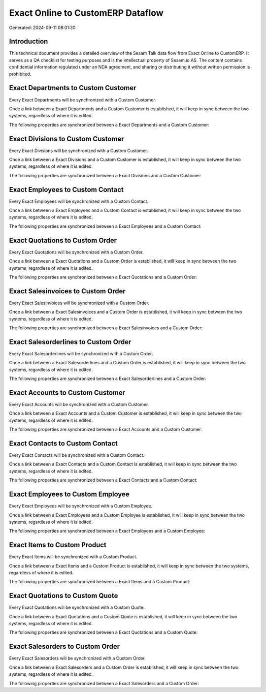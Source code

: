 ==================================
Exact Online to CustomERP Dataflow
==================================

Generated: 2024-09-11 08:01:30

Introduction
------------

This technical document provides a detailed overview of the Sesam Talk data flow from Exact Online to CustomERP. It serves as a QA checklist for testing purposes and is the intellectual property of Sesam.io AS. The content contains confidential information regulated under an NDA agreement, and sharing or distributing it without written permission is prohibited.

Exact Departments to Custom Customer
------------------------------------
Every Exact Departments will be synchronized with a Custom Customer.

Once a link between a Exact Departments and a Custom Customer is established, it will keep in sync between the two systems, regardless of where it is edited.

The following properties are synchronized between a Exact Departments and a Custom Customer:

.. list-table::
   :header-rows: 1

   * - Exact Departments Property
     - Custom Customer Property
     - Custom Data Type


Exact Divisions to Custom Customer
----------------------------------
Every Exact Divisions will be synchronized with a Custom Customer.

Once a link between a Exact Divisions and a Custom Customer is established, it will keep in sync between the two systems, regardless of where it is edited.

The following properties are synchronized between a Exact Divisions and a Custom Customer:

.. list-table::
   :header-rows: 1

   * - Exact Divisions Property
     - Custom Customer Property
     - Custom Data Type


Exact Employees to Custom Contact
---------------------------------
Every Exact Employees will be synchronized with a Custom Contact.

Once a link between a Exact Employees and a Custom Contact is established, it will keep in sync between the two systems, regardless of where it is edited.

The following properties are synchronized between a Exact Employees and a Custom Contact:

.. list-table::
   :header-rows: 1

   * - Exact Employees Property
     - Custom Contact Property
     - Custom Data Type


Exact Quotations to Custom Order
--------------------------------
Every Exact Quotations will be synchronized with a Custom Order.

Once a link between a Exact Quotations and a Custom Order is established, it will keep in sync between the two systems, regardless of where it is edited.

The following properties are synchronized between a Exact Quotations and a Custom Order:

.. list-table::
   :header-rows: 1

   * - Exact Quotations Property
     - Custom Order Property
     - Custom Data Type


Exact Salesinvoices to Custom Order
-----------------------------------
Every Exact Salesinvoices will be synchronized with a Custom Order.

Once a link between a Exact Salesinvoices and a Custom Order is established, it will keep in sync between the two systems, regardless of where it is edited.

The following properties are synchronized between a Exact Salesinvoices and a Custom Order:

.. list-table::
   :header-rows: 1

   * - Exact Salesinvoices Property
     - Custom Order Property
     - Custom Data Type


Exact Salesorderlines to Custom Order
-------------------------------------
Every Exact Salesorderlines will be synchronized with a Custom Order.

Once a link between a Exact Salesorderlines and a Custom Order is established, it will keep in sync between the two systems, regardless of where it is edited.

The following properties are synchronized between a Exact Salesorderlines and a Custom Order:

.. list-table::
   :header-rows: 1

   * - Exact Salesorderlines Property
     - Custom Order Property
     - Custom Data Type


Exact Accounts to Custom Customer
---------------------------------
Every Exact Accounts will be synchronized with a Custom Customer.

Once a link between a Exact Accounts and a Custom Customer is established, it will keep in sync between the two systems, regardless of where it is edited.

The following properties are synchronized between a Exact Accounts and a Custom Customer:

.. list-table::
   :header-rows: 1

   * - Exact Accounts Property
     - Custom Customer Property
     - Custom Data Type


Exact Contacts to Custom Contact
--------------------------------
Every Exact Contacts will be synchronized with a Custom Contact.

Once a link between a Exact Contacts and a Custom Contact is established, it will keep in sync between the two systems, regardless of where it is edited.

The following properties are synchronized between a Exact Contacts and a Custom Contact:

.. list-table::
   :header-rows: 1

   * - Exact Contacts Property
     - Custom Contact Property
     - Custom Data Type


Exact Employees to Custom Employee
----------------------------------
Every Exact Employees will be synchronized with a Custom Employee.

Once a link between a Exact Employees and a Custom Employee is established, it will keep in sync between the two systems, regardless of where it is edited.

The following properties are synchronized between a Exact Employees and a Custom Employee:

.. list-table::
   :header-rows: 1

   * - Exact Employees Property
     - Custom Employee Property
     - Custom Data Type


Exact Items to Custom Product
-----------------------------
Every Exact Items will be synchronized with a Custom Product.

Once a link between a Exact Items and a Custom Product is established, it will keep in sync between the two systems, regardless of where it is edited.

The following properties are synchronized between a Exact Items and a Custom Product:

.. list-table::
   :header-rows: 1

   * - Exact Items Property
     - Custom Product Property
     - Custom Data Type


Exact Quotations to Custom Quote
--------------------------------
Every Exact Quotations will be synchronized with a Custom Quote.

Once a link between a Exact Quotations and a Custom Quote is established, it will keep in sync between the two systems, regardless of where it is edited.

The following properties are synchronized between a Exact Quotations and a Custom Quote:

.. list-table::
   :header-rows: 1

   * - Exact Quotations Property
     - Custom Quote Property
     - Custom Data Type


Exact Salesorders to Custom Order
---------------------------------
Every Exact Salesorders will be synchronized with a Custom Order.

Once a link between a Exact Salesorders and a Custom Order is established, it will keep in sync between the two systems, regardless of where it is edited.

The following properties are synchronized between a Exact Salesorders and a Custom Order:

.. list-table::
   :header-rows: 1

   * - Exact Salesorders Property
     - Custom Order Property
     - Custom Data Type

